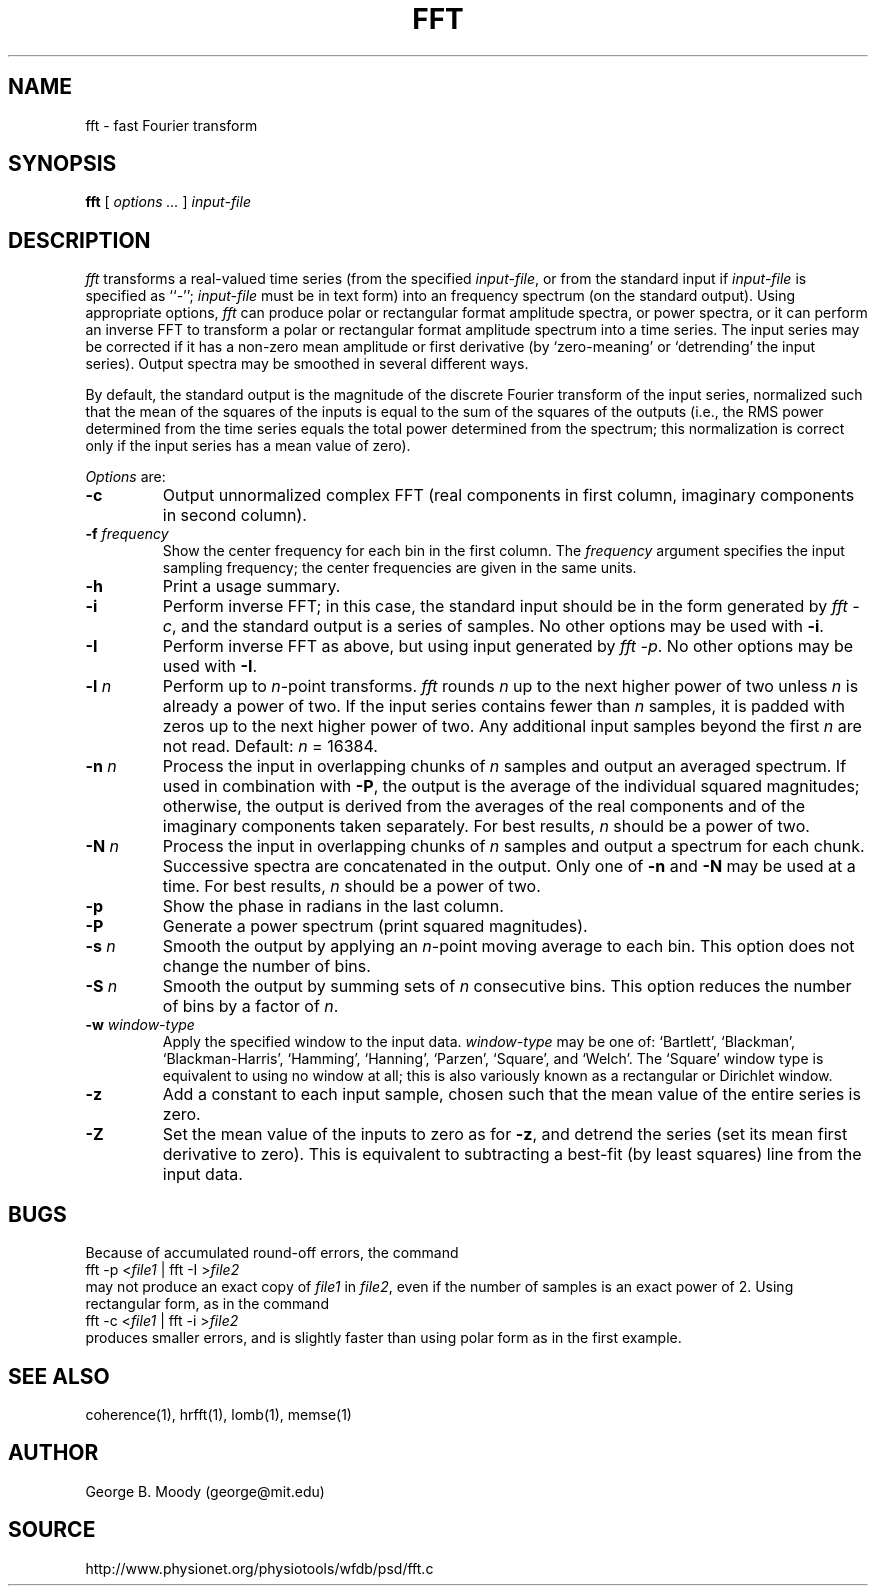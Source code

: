 .TH FFT 1 "11 January 2000" "PSD Estimation" "Signal processing"
.SH NAME
fft \- fast Fourier transform
.SH SYNOPSIS
\fBfft\fR [ \fIoptions ...\fR ] \fIinput-file\fR
.SH DESCRIPTION
.PP
\fIfft\fR transforms a real-valued time series (from the specified
\fIinput-file\fR, or from the standard input if \fIinput-file\fR is
specified as ``-''; \fIinput-file\fR must be in text form) into an
frequency spectrum (on the standard output).  Using appropriate
options, \fIfft\fR can produce polar or rectangular format amplitude
spectra, or power spectra, or it can perform an inverse FFT to
transform a polar or rectangular format amplitude spectrum into a time
series.  The input series may be corrected if it has a non-zero mean
amplitude or first derivative (by `zero-meaning' or `detrending' the
input series).  Output spectra may be smoothed in several different ways.
.PP
By default, the standard output is the magnitude of the discrete Fourier
transform of the input series, normalized such that the mean of the squares of
the inputs is equal to the sum of the squares of the outputs (i.e., the RMS
power determined from the time series equals the total power determined from
the spectrum;  this normalization is correct only if the input series has a
mean value of zero).
.PP
\fIOptions\fR are:
.TP
\fB-c\fR
Output unnormalized complex FFT (real components in first column,
imaginary components in second column).
.TP
\fB-f \fIfrequency\fR
Show the center frequency for each bin in the first column.  The
\fIfrequency\fR argument specifies the input sampling frequency;  the center
frequencies are given in the same units.
.TP
\fB-h\fR
Print a usage summary.
.TP
\fB-i\fR
Perform inverse FFT;  in this case, the standard input should be
in the form generated by \fIfft -c\fR, and the standard output is
a series of samples.  No other options may be used with \fB-i\fR.
.TP
\fB-I\fR
Perform inverse FFT as above, but using input generated by \fIfft -p\fR.
No other options may be used with \fB-I\fR.
.TP
\fB-l \fIn\fR
Perform up to \fIn\fR-point transforms.  \fIfft\fR rounds \fIn\fR up
to the next higher power of two unless \fIn\fR is already a power of
two.  If the input series contains fewer than \fIn\fR samples, it is
padded with zeros up to the next higher power of two.  Any additional
input samples beyond the first \fIn\fR are not read.  Default: \fIn\fR = 16384.
.TP
\fB-n \fIn\fR
Process the input in overlapping chunks of \fIn\fR samples and output an
averaged spectrum.  If used in combination with \fB-P\fR, the output is
the average of the individual squared magnitudes;  otherwise, the output is
derived from the averages of the real components and of the imaginary
components taken separately.  For best results, \fIn\fR should be a power of
two.
.TP
\fB-N \fIn\fR
Process the input in overlapping chunks of \fIn\fR samples and output a
spectrum for each chunk.  Successive spectra are concatenated in the output.
Only one of \fB-n\fR and \fB-N\fR may be used at a time.  For best results,
\fIn\fR should be a power of two.
.TP
\fB-p\fR
Show the phase in radians in the last column.
.TP
\fB-P\fR
Generate a power spectrum (print squared magnitudes).
.TP
\fB-s \fIn\fR
Smooth the output by applying an \fIn\fR-point moving average to each bin.
This option does not change the number of bins.
.TP
\fB-S \fIn\fR
Smooth the output by summing sets of \fIn\fR consecutive bins.  This option
reduces the number of bins by a factor of \fIn\fR.
.TP
\fB-w \fIwindow-type\fR
Apply the specified window to the input data.  \fIwindow-type\fR may be
one of: `Bartlett', `Blackman', `Blackman-Harris', `Hamming', `Hanning',
`Parzen', `Square', and `Welch'.  The `Square' window type is equivalent to
using no window at all;  this is also variously known as a rectangular or
Dirichlet window.
.TP
\fB-z\fR
Add a constant to each input sample, chosen such that the mean value of the
entire series is zero.
.TP
\fB-Z\fR
Set the mean value of the inputs to zero as for \fB-z\fR, and detrend the
series (set its mean first derivative to zero).  This is equivalent to
subtracting a best-fit (by least squares) line from the input data.
.SH BUGS
.PP
Because of accumulated round-off errors, the command
.br
    fft -p <\fIfile1\fR | fft -I >\fIfile2\fR
.br
may not produce an exact copy of \fIfile1\fR in \fIfile2\fR, even if the number
of samples is an exact power of 2.  Using rectangular form, as in the command
.br
    fft -c <\fIfile1\fR | fft -i >\fIfile2\fR
.br
produces smaller errors, and is slightly faster than using polar form as in
the first example.
.SH SEE ALSO
.PP
coherence(1), hrfft(1), lomb(1), memse(1)
.SH AUTHOR
George B. Moody (george@mit.edu)
.SH SOURCE
http://www.physionet.org/physiotools/wfdb/psd/fft.c